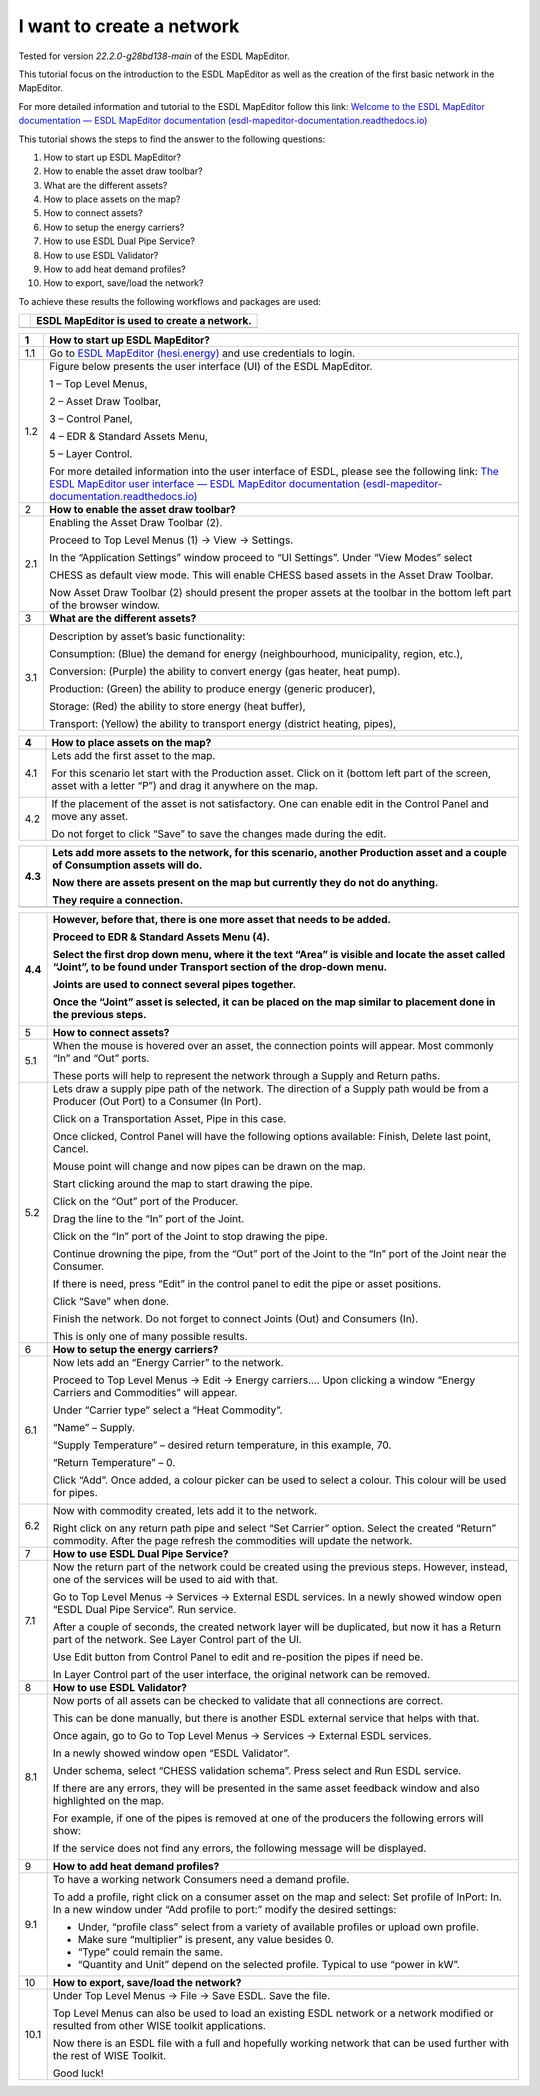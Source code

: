 I want to create a network
==========================

Tested for version *22.2.0-g28bd138-main* of the ESDL MapEditor.

This tutorial focus on the introduction to the ESDL MapEditor as well as
the creation of the first basic network in the MapEditor.

For more detailed information and tutorial to the ESDL MapEditor follow
this link: `Welcome to the ESDL MapEditor documentation — ESDL MapEditor
documentation
(esdl-mapeditor-documentation.readthedocs.io) <https://esdl-mapeditor-documentation.readthedocs.io/en/latest/index.html>`__

This tutorial shows the steps to find the answer to the following
questions:

1)  How to start up ESDL MapEditor?

2)  How to enable the asset draw toolbar?

3)  What are the different assets?

4)  How to place assets on the map?

5)  How to connect assets?

6)  How to setup the energy carriers?

7)  How to use ESDL Dual Pipe Service?

8)  How to use ESDL Validator?

9)  How to add heat demand profiles?

10) How to export, save/load the network?

To achieve these results the following workflows and packages are used:

+------------+-----------------------------------------------+
| |image0|   | ESDL MapEditor is used to create a network.   |
+============+===============================================+
+------------+-----------------------------------------------+

+-------+--------------------------------------------------------------------------------------------------------------------------------------------------------------------------------------------------------------------------------------------------------------------------------------------------------------+
| 1     | \ **How to start up ESDL MapEditor?**                                                                                                                                                                                                                                                                        |
+=======+==============================================================================================================================================================================================================================================================================================================+
| 1.1   | Go to `ESDL MapEditor (hesi.energy) <https://mapeditor-beta.hesi.energy/editor>`__ and use credentials to login.                                                                                                                                                                                             |
+-------+--------------------------------------------------------------------------------------------------------------------------------------------------------------------------------------------------------------------------------------------------------------------------------------------------------------+
| 1.2   | Figure below presents the user interface (UI) of the ESDL MapEditor.                                                                                                                                                                                                                                         |
|       |                                                                                                                                                                                                                                                                                                              |
|       | |image1|                                                                                                                                                                                                                                                                                                     |
|       |                                                                                                                                                                                                                                                                                                              |
|       | 1 – Top Level Menus,                                                                                                                                                                                                                                                                                         |
|       |                                                                                                                                                                                                                                                                                                              |
|       | 2 – Asset Draw Toolbar,                                                                                                                                                                                                                                                                                      |
|       |                                                                                                                                                                                                                                                                                                              |
|       | 3 – Control Panel,                                                                                                                                                                                                                                                                                           |
|       |                                                                                                                                                                                                                                                                                                              |
|       | 4 – EDR & Standard Assets Menu,                                                                                                                                                                                                                                                                              |
|       |                                                                                                                                                                                                                                                                                                              |
|       | 5 – Layer Control.                                                                                                                                                                                                                                                                                           |
|       |                                                                                                                                                                                                                                                                                                              |
|       | For more detailed information into the user interface of ESDL, please see the following link: `The ESDL MapEditor user interface — ESDL MapEditor documentation (esdl-mapeditor-documentation.readthedocs.io) <https://esdl-mapeditor-documentation.readthedocs.io/en/latest/user_interface/index.html>`__   |
+-------+--------------------------------------------------------------------------------------------------------------------------------------------------------------------------------------------------------------------------------------------------------------------------------------------------------------+
| 2     | \ **How to enable the asset draw toolbar?**                                                                                                                                                                                                                                                                  |
+-------+--------------------------------------------------------------------------------------------------------------------------------------------------------------------------------------------------------------------------------------------------------------------------------------------------------------+
| 2.1   | Enabling the Asset Draw Toolbar (2).                                                                                                                                                                                                                                                                         |
|       |                                                                                                                                                                                                                                                                                                              |
|       | Proceed to Top Level Menus (1) -> View -> Settings.                                                                                                                                                                                                                                                          |
|       |                                                                                                                                                                                                                                                                                                              |
|       | In the “Application Settings” window proceed to “UI Settings”. Under “View Modes” select                                                                                                                                                                                                                     |
|       |                                                                                                                                                                                                                                                                                                              |
|       | CHESS as default view mode. This will enable CHESS based assets in the Asset Draw Toolbar.                                                                                                                                                                                                                   |
|       |                                                                                                                                                                                                                                                                                                              |
|       | Now Asset Draw Toolbar (2) should present the proper assets at the toolbar in the bottom left part of the browser window.                                                                                                                                                                                    |
+-------+--------------------------------------------------------------------------------------------------------------------------------------------------------------------------------------------------------------------------------------------------------------------------------------------------------------+
| 3     | **What are the different assets?**                                                                                                                                                                                                                                                                           |
+-------+--------------------------------------------------------------------------------------------------------------------------------------------------------------------------------------------------------------------------------------------------------------------------------------------------------------+
| 3.1   | |image2|                                                                                                                                                                                                                                                                                                     |
|       |                                                                                                                                                                                                                                                                                                              |
|       | Description by asset’s basic functionality:                                                                                                                                                                                                                                                                  |
|       |                                                                                                                                                                                                                                                                                                              |
|       | Consumption: (Blue) the demand for energy (neighbourhood, municipality, region, etc.),                                                                                                                                                                                                                       |
|       |                                                                                                                                                                                                                                                                                                              |
|       | Conversion: (Purple) the ability to convert energy (gas heater, heat pump).                                                                                                                                                                                                                                  |
|       |                                                                                                                                                                                                                                                                                                              |
|       | Production: (Green) the ability to produce energy (generic producer),                                                                                                                                                                                                                                        |
|       |                                                                                                                                                                                                                                                                                                              |
|       | Storage: (Red) the ability to store energy (heat buffer),                                                                                                                                                                                                                                                    |
|       |                                                                                                                                                                                                                                                                                                              |
|       | Transport: (Yellow) the ability to transport energy (district heating, pipes),                                                                                                                                                                                                                               |
+-------+--------------------------------------------------------------------------------------------------------------------------------------------------------------------------------------------------------------------------------------------------------------------------------------------------------------+

+-------+-----------------------------------------------------------------------------------------------------------------------------------------------------------------+
| 4     | **How to place assets on the map?**                                                                                                                             |
+=======+=================================================================================================================================================================+
| 4.1   | Lets add the first asset to the map.                                                                                                                            |
|       |                                                                                                                                                                 |
|       | For this scenario let start with the Production asset. Click on it (bottom left part of the screen, asset with a letter “P”) and drag it anywhere on the map.   |
|       |                                                                                                                                                                 |
|       | |image3|                                                                                                                                                        |
+-------+-----------------------------------------------------------------------------------------------------------------------------------------------------------------+
| 4.2   | If the placement of the asset is not satisfactory. One can enable edit in the Control Panel and move any asset.                                                 |
|       |                                                                                                                                                                 |
|       | |image4|                                                                                                                                                        |
|       |                                                                                                                                                                 |
|       | Do not forget to click “Save” to save the changes made during the edit.                                                                                         |
+-------+-----------------------------------------------------------------------------------------------------------------------------------------------------------------+

+-------+--------------------------------------------------------------------------------------------------------------------------------+
| 4.3   | Lets add more assets to the network, for this scenario, another Production asset and a couple of Consumption assets will do.   |
|       |                                                                                                                                |
|       | |image5|                                                                                                                       |
|       |                                                                                                                                |
|       | Now there are assets present on the map but currently they do not do anything.                                                 |
|       |                                                                                                                                |
|       | They require a connection.                                                                                                     |
+=======+================================================================================================================================+
+-------+--------------------------------------------------------------------------------------------------------------------------------+

+--------+---------------------------------------------------------------------------------------------------------------------------------------------------------------------------------+
| 4.4    | However, before that, there is one more asset that needs to be added.                                                                                                           |
|        |                                                                                                                                                                                 |
|        | Proceed to EDR & Standard Assets Menu (4).                                                                                                                                      |
|        |                                                                                                                                                                                 |
|        | Select the first drop down menu, where it the text “Area” is visible and locate the asset called “Joint”, to be found under Transport section of the drop-down menu.            |
|        |                                                                                                                                                                                 |
|        | Joints are used to connect several pipes together.                                                                                                                              |
|        |                                                                                                                                                                                 |
|        | Once the “Joint” asset is selected, it can be placed on the map similar to placement done in the previous steps.                                                                |
|        |                                                                                                                                                                                 |
|        | |image6|                                                                                                                                                                        |
+========+=================================================================================================================================================================================+
| 5      | **How to connect assets?**                                                                                                                                                      |
+--------+---------------------------------------------------------------------------------------------------------------------------------------------------------------------------------+
| 5.1    | When the mouse is hovered over an asset, the connection points will appear. Most commonly “In” and “Out” ports.                                                                 |
|        |                                                                                                                                                                                 |
|        | |image7|                                                                                                                                                                        |
|        |                                                                                                                                                                                 |
|        | |image8|                                                                                                                                                                        |
|        |                                                                                                                                                                                 |
|        | These ports will help to represent the network through a Supply and Return paths.                                                                                               |
+--------+---------------------------------------------------------------------------------------------------------------------------------------------------------------------------------+
| 5.2    | Lets draw a supply pipe path of the network. The direction of a Supply path would be from a Producer (Out Port) to a Consumer (In Port).                                        |
|        |                                                                                                                                                                                 |
|        | Click on a Transportation Asset, Pipe in this case.                                                                                                                             |
|        |                                                                                                                                                                                 |
|        | |image9|                                                                                                                                                                        |
|        |                                                                                                                                                                                 |
|        | Once clicked, Control Panel will have the following options available: Finish, Delete last point, Cancel.                                                                       |
|        |                                                                                                                                                                                 |
|        | Mouse point will change and now pipes can be drawn on the map.                                                                                                                  |
|        |                                                                                                                                                                                 |
|        | Start clicking around the map to start drawing the pipe.                                                                                                                        |
|        |                                                                                                                                                                                 |
|        | Click on the “Out” port of the Producer.                                                                                                                                        |
|        |                                                                                                                                                                                 |
|        | |image10|                                                                                                                                                                       |
|        |                                                                                                                                                                                 |
|        | Drag the line to the “In” port of the Joint.                                                                                                                                    |
|        |                                                                                                                                                                                 |
|        | |image11| |image12|                                                                                                                                                             |
|        |                                                                                                                                                                                 |
|        | Click on the “In” port of the Joint to stop drawing the pipe.                                                                                                                   |
|        |                                                                                                                                                                                 |
|        | Continue drowning the pipe, from the “Out” port of the Joint to the “In” port of the Joint near the Consumer.                                                                   |
|        |                                                                                                                                                                                 |
|        | |image13|                                                                                                                                                                       |
|        |                                                                                                                                                                                 |
|        | If there is need, press “Edit” in the control panel to edit the pipe or asset positions.                                                                                        |
|        |                                                                                                                                                                                 |
|        | |image14| |image15|                                                                                                                                                             |
|        |                                                                                                                                                                                 |
|        | Click “Save” when done.                                                                                                                                                         |
|        |                                                                                                                                                                                 |
|        | Finish the network. Do not forget to connect Joints (Out) and Consumers (In).                                                                                                   |
|        |                                                                                                                                                                                 |
|        | |image16|                                                                                                                                                                       |
|        |                                                                                                                                                                                 |
|        | This is only one of many possible results.                                                                                                                                      |
+--------+---------------------------------------------------------------------------------------------------------------------------------------------------------------------------------+
| 6      | **How to setup the energy carriers?**                                                                                                                                           |
+--------+---------------------------------------------------------------------------------------------------------------------------------------------------------------------------------+
| 6.1    | Now lets add an “Energy Carrier” to the network.                                                                                                                                |
|        |                                                                                                                                                                                 |
|        | Proceed to Top Level Menus -> Edit -> Energy carriers…. Upon clicking a window “Energy Carriers and Commodities” will appear.                                                   |
|        |                                                                                                                                                                                 |
|        | Under “Carrier type” select a “Heat Commodity”.                                                                                                                                 |
|        |                                                                                                                                                                                 |
|        | “Name” – Supply.                                                                                                                                                                |
|        |                                                                                                                                                                                 |
|        | “Supply Temperature” – desired return temperature, in this example, 70.                                                                                                         |
|        |                                                                                                                                                                                 |
|        | “Return Temperature” – 0.                                                                                                                                                       |
|        |                                                                                                                                                                                 |
|        | Click “Add”. Once added, a colour picker can be used to select a colour. This colour will be used for pipes.                                                                    |
|        |                                                                                                                                                                                 |
|        | |image17|                                                                                                                                                                       |
+--------+---------------------------------------------------------------------------------------------------------------------------------------------------------------------------------+
| 6.2    | Now with commodity created, lets add it to the network.                                                                                                                         |
|        |                                                                                                                                                                                 |
|        | Right click on any return path pipe and select “Set Carrier” option. Select the created “Return” commodity. After the page refresh the commodities will update the network.     |
+--------+---------------------------------------------------------------------------------------------------------------------------------------------------------------------------------+
| 7      | **How to use ESDL Dual Pipe Service?**                                                                                                                                          |
+--------+---------------------------------------------------------------------------------------------------------------------------------------------------------------------------------+
| 7.1    | Now the return part of the network could be created using the previous steps. However, instead, one of the services will be used to aid with that.                              |
|        |                                                                                                                                                                                 |
|        | Go to Top Level Menus -> Services -> External ESDL services. In a newly showed window open “ESDL Dual Pipe Service”. Run service.                                               |
|        |                                                                                                                                                                                 |
|        | After a couple of seconds, the created network layer will be duplicated, but now it has a Return part of the network. See Layer Control part of the UI.                         |
|        |                                                                                                                                                                                 |
|        | |image18|                                                                                                                                                                       |
|        |                                                                                                                                                                                 |
|        | Use Edit button from Control Panel to edit and re-position the pipes if need be.                                                                                                |
|        |                                                                                                                                                                                 |
|        | In Layer Control part of the user interface, the original network can be removed.                                                                                               |
+--------+---------------------------------------------------------------------------------------------------------------------------------------------------------------------------------+
| 8      | **How to use ESDL Validator?**                                                                                                                                                  |
+--------+---------------------------------------------------------------------------------------------------------------------------------------------------------------------------------+
| 8.1    | Now ports of all assets can be checked to validate that all connections are correct.                                                                                            |
|        |                                                                                                                                                                                 |
|        | This can be done manually, but there is another ESDL external service that helps with that.                                                                                     |
|        |                                                                                                                                                                                 |
|        | Once again, go to Go to Top Level Menus -> Services -> External ESDL services.                                                                                                  |
|        |                                                                                                                                                                                 |
|        | In a newly showed window open “ESDL Validator”.                                                                                                                                 |
|        |                                                                                                                                                                                 |
|        | Under schema, select “CHESS validation schema”. Press select and Run ESDL service.                                                                                              |
|        |                                                                                                                                                                                 |
|        | If there are any errors, they will be presented in the same asset feedback window and also highlighted on the map.                                                              |
|        |                                                                                                                                                                                 |
|        | For example, if one of the pipes is removed at one of the producers the following errors will show:                                                                             |
|        |                                                                                                                                                                                 |
|        | |image19|                                                                                                                                                                       |
|        |                                                                                                                                                                                 |
|        | If the service does not find any errors, the following message will be displayed.                                                                                               |
|        |                                                                                                                                                                                 |
|        | |image20|                                                                                                                                                                       |
+--------+---------------------------------------------------------------------------------------------------------------------------------------------------------------------------------+
| 9      | **How to add heat demand profiles?**                                                                                                                                            |
+--------+---------------------------------------------------------------------------------------------------------------------------------------------------------------------------------+
| 9.1    | To have a working network Consumers need a demand profile.                                                                                                                      |
|        |                                                                                                                                                                                 |
|        | To add a profile, right click on a consumer asset on the map and select: Set profile of InPort: In. In a new window under “Add profile to port:” modify the desired settings:   |
|        |                                                                                                                                                                                 |
|        | -  Under, “profile class” select from a variety of available profiles or upload own profile.                                                                                    |
|        |                                                                                                                                                                                 |
|        | -  Make sure “multiplier” is present, any value besides 0.                                                                                                                      |
|        |                                                                                                                                                                                 |
|        | -  “Type” could remain the same.                                                                                                                                                |
|        |                                                                                                                                                                                 |
|        | -  “Quantity and Unit” depend on the selected profile. Typical to use “power in kW”.                                                                                            |
+--------+---------------------------------------------------------------------------------------------------------------------------------------------------------------------------------+
| 10     | **How to export, save/load the network?**                                                                                                                                       |
+--------+---------------------------------------------------------------------------------------------------------------------------------------------------------------------------------+
| 10.1   | Under Top Level Menus -> File -> Save ESDL. Save the file.                                                                                                                      |
|        |                                                                                                                                                                                 |
|        | Top Level Menus can also be used to load an existing ESDL network or a network modified or resulted from other WISE toolkit applications.                                       |
|        |                                                                                                                                                                                 |
|        | Now there is an ESDL file with a full and hopefully working network that can be used further with the rest of WISE Toolkit.                                                     |
|        |                                                                                                                                                                                 |
|        | Good luck!                                                                                                                                                                      |
+--------+---------------------------------------------------------------------------------------------------------------------------------------------------------------------------------+

.. |image0| image:: media/image1.png
   :width: 0.87500in
   :height: 0.90625in
.. |image1| image:: media/image2.png
   :width: 5.67153in
   :height: 2.79572in
.. |image2| image:: media/image3.png
   :width: 5.70049in
   :height: 0.73340in
.. |image3| image:: media/image4.png
   :width: 5.65278in
   :height: 2.31250in
.. |image4| image:: media/image5.png
   :width: 5.65278in
   :height: 2.46528in
.. |image5| image:: media/image6.png
   :width: 4.33402in
   :height: 3.95139in
.. |image6| image:: media/image7.png
   :width: 4.20833in
   :height: 3.98068in
.. |image7| image:: media/image8.png
   :width: 2.35278in
   :height: 0.93611in
.. |image8| image:: media/image9.png
   :width: 6.50000in
   :height: 3.85833in
.. |image9| image:: media/image10.png
   :width: 5.10000in
   :height: 0.57500in
.. |image10| image:: media/image11.png
   :width: 2.66667in
   :height: 1.02569in
.. |image11| image:: media/image12.png
   :width: 2.02767in
   :height: 3.91026in
.. |image12| image:: media/image13.png
   :width: 1.67473in
   :height: 3.91784in
.. |image13| image:: media/image14.png
   :width: 1.80806in
   :height: 3.99359in
.. |image14| image:: media/image15.png
   :width: 2.98641in
   :height: 3.09615in
.. |image15| image:: media/image16.png
   :width: 1.12500in
   :height: 3.10361in
.. |image16| image:: media/image17.png
   :width: 3.68229in
   :height: 4.60897in
.. |image17| image:: media/image18.png
   :width: 3.41667in
   :height: 4.24375in
.. |image18| image:: media/image19.png
   :width: 5.00411in
   :height: 5.57692in
.. |image19| image:: media/image20.png
   :width: 6.50000in
   :height: 3.82500in
.. |image20| image:: media/image21.png
   :width: 4.18333in
   :height: 1.55000in
